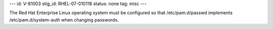 ---
id: V-81003
stig_id: RHEL-07-010118
status: none
tag: misc
---

The Red Hat Enterprise Linux operating system must be configured so that /etc/pam.d/passwd implements /etc/pam.d/system-auth when changing passwords.
